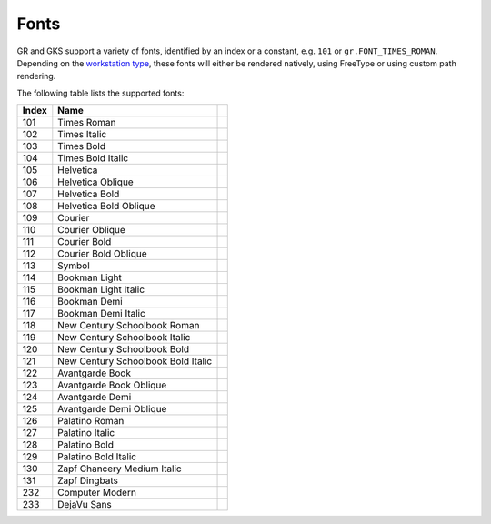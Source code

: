Fonts
-----

GR and GKS support a variety of fonts, identified by an index or a constant, e.g. ``101`` or ``gr.FONT_TIMES_ROMAN``. Depending on the `workstation type <workstations.html>`_, these fonts will either be rendered natively, using FreeType or using custom path rendering.

The following table lists the supported fonts:

.. |font_times_roman| image:: _static/img/fonts/TimesRoman.png
   :scale: 100%
   :align: middle
.. |font_times_italic| image:: _static/img/fonts/TimesItalic.png
   :scale: 100%
   :align: middle
.. |font_times_bold| image:: _static/img/fonts/TimesBold.png
   :scale: 100%
   :align: middle
.. |font_times_bold_italic| image:: _static/img/fonts/TimesBoldItalic.png
   :scale: 100%
   :align: middle
.. |font_helvetica| image:: _static/img/fonts/Helvetica.png
   :scale: 100%
   :align: middle
.. |font_helvetica_oblique| image:: _static/img/fonts/HelveticaOblique.png
   :scale: 100%
   :align: middle
.. |font_helvetica_bold| image:: _static/img/fonts/HelveticaBold.png
   :scale: 100%
   :align: middle
.. |font_helvetica_bold_oblique| image:: _static/img/fonts/HelveticaBoldOblique.png
   :scale: 100%
   :align: middle
.. |font_courier| image:: _static/img/fonts/Courier.png
   :scale: 100%
   :align: middle
.. |font_courier_oblique| image:: _static/img/fonts/CourierOblique.png
   :scale: 100%
   :align: middle
.. |font_courier_bold| image:: _static/img/fonts/CourierBold.png
   :scale: 100%
   :align: middle
.. |font_courier_bold_oblique| image:: _static/img/fonts/CourierBoldOblique.png
   :scale: 100%
   :align: middle
.. |font_symbol| image:: _static/img/fonts/Symbol.png
   :scale: 100%
   :align: middle
.. |font_bookman_light| image:: _static/img/fonts/BookmanLight.png
   :scale: 100%
   :align: middle
.. |font_bookman_light_italic| image:: _static/img/fonts/BookmanLightItalic.png
   :scale: 100%
   :align: middle
.. |font_bookman_demi| image:: _static/img/fonts/BookmanDemi.png
   :scale: 100%
   :align: middle
.. |font_bookman_demi_italic| image:: _static/img/fonts/BookmanDemiItalic.png
   :scale: 100%
   :align: middle
.. |font_new_century_schoolbook_roman| image:: _static/img/fonts/NewCenturySchoolbookRoman.png
   :scale: 100%
   :align: middle
.. |font_new_century_schoolbook_italic| image:: _static/img/fonts/NewCenturySchoolbookItalic.png
   :scale: 100%
   :align: middle
.. |font_new_century_schoolbook_bold| image:: _static/img/fonts/NewCenturySchoolbookBold.png
   :scale: 100%
   :align: middle
.. |font_new_century_schoolbook_bold_italic| image:: _static/img/fonts/NewCenturySchoolbookBoldItalic.png
   :scale: 100%
   :align: middle
.. |font_avantgarde_book| image:: _static/img/fonts/AvantgardeBook.png
   :scale: 100%
   :align: middle
.. |font_avantgarde_book_oblique| image:: _static/img/fonts/AvantgardeBookOblique.png
   :scale: 100%
   :align: middle
.. |font_avantgarde_demi| image:: _static/img/fonts/AvantgardeDemi.png
   :scale: 100%
   :align: middle
.. |font_avantgarde_demi_oblique| image:: _static/img/fonts/AvantgardeDemiOblique.png
   :scale: 100%
   :align: middle
.. |font_palatino_roman| image:: _static/img/fonts/PalatinoRoman.png
   :scale: 100%
   :align: middle
.. |font_palatino_italic| image:: _static/img/fonts/PalatinoItalic.png
   :scale: 100%
   :align: middle
.. |font_palatino_bold| image:: _static/img/fonts/PalatinoBold.png
   :scale: 100%
   :align: middle
.. |font_palatino_bold_italic| image:: _static/img/fonts/PalatinoBoldItalic.png
   :scale: 100%
   :align: middle
.. |font_zapf_chancery_medium_italic| image:: _static/img/fonts/ZapfChanceryMediumItalic.png
   :scale: 100%
   :align: middle
.. |font_zapf_dingbats| image:: _static/img/fonts/ZapfDingbats.png
   :scale: 100%
   :align: middle
.. |font_computer_modern| image:: _static/img/fonts/ComputerModern.png
   :scale: 100%
   :align: middle
.. |font_dejavu_sans| image:: _static/img/fonts/DejaVuSans.png
   :scale: 100%
   :align: middle
   
+-------+------------------------------------+-------------------------------------------+
+ Index + Name                               +                                           +
+=======+====================================+===========================================+
+ 101   + Times Roman                        + |font_times_roman|                        +
+-------+------------------------------------+-------------------------------------------+
+ 102   + Times Italic                       + |font_times_italic|                       +
+-------+------------------------------------+-------------------------------------------+
+ 103   + Times Bold                         + |font_times_bold|                         +
+-------+------------------------------------+-------------------------------------------+
+ 104   + Times Bold Italic                  + |font_times_bold_italic|                  +
+-------+------------------------------------+-------------------------------------------+
+ 105   + Helvetica                          + |font_helvetica|                          +
+-------+------------------------------------+-------------------------------------------+
+ 106   + Helvetica Oblique                  + |font_helvetica_oblique|                  +
+-------+------------------------------------+-------------------------------------------+
+ 107   + Helvetica Bold                     + |font_helvetica_bold|                     +
+-------+------------------------------------+-------------------------------------------+
+ 108   + Helvetica Bold Oblique             + |font_helvetica_bold_oblique|             +
+-------+------------------------------------+-------------------------------------------+
+ 109   + Courier                            + |font_courier|                            +
+-------+------------------------------------+-------------------------------------------+
+ 110   + Courier Oblique                    + |font_courier_oblique|                    +
+-------+------------------------------------+-------------------------------------------+
+ 111   + Courier Bold                       + |font_courier_bold|                       +
+-------+------------------------------------+-------------------------------------------+
+ 112   + Courier Bold Oblique               + |font_courier_bold_oblique|               +
+-------+------------------------------------+-------------------------------------------+
+ 113   + Symbol                             + |font_symbol|                             +
+-------+------------------------------------+-------------------------------------------+
+ 114   + Bookman Light                      + |font_bookman_light|                      +
+-------+------------------------------------+-------------------------------------------+
+ 115   + Bookman Light Italic               + |font_bookman_light_italic|               +
+-------+------------------------------------+-------------------------------------------+
+ 116   + Bookman Demi                       + |font_bookman_demi|                       +
+-------+------------------------------------+-------------------------------------------+
+ 117   + Bookman Demi Italic                + |font_bookman_demi_italic|                +
+-------+------------------------------------+-------------------------------------------+
+ 118   + New Century Schoolbook Roman       + |font_new_century_schoolbook_roman|       +
+-------+------------------------------------+-------------------------------------------+
+ 119   + New Century Schoolbook Italic      + |font_new_century_schoolbook_italic|      +
+-------+------------------------------------+-------------------------------------------+
+ 120   + New Century Schoolbook Bold        + |font_new_century_schoolbook_bold|        +
+-------+------------------------------------+-------------------------------------------+
+ 121   + New Century Schoolbook Bold Italic + |font_new_century_schoolbook_bold_italic| +
+-------+------------------------------------+-------------------------------------------+
+ 122   + Avantgarde Book                    + |font_avantgarde_book|                    +
+-------+------------------------------------+-------------------------------------------+
+ 123   + Avantgarde Book Oblique            + |font_avantgarde_book_oblique|            +
+-------+------------------------------------+-------------------------------------------+
+ 124   + Avantgarde Demi                    + |font_avantgarde_demi|                    +
+-------+------------------------------------+-------------------------------------------+
+ 125   + Avantgarde Demi Oblique            + |font_avantgarde_demi_oblique|            +
+-------+------------------------------------+-------------------------------------------+
+ 126   + Palatino Roman                     + |font_palatino_roman|                     +
+-------+------------------------------------+-------------------------------------------+
+ 127   + Palatino Italic                    + |font_palatino_italic|                    +
+-------+------------------------------------+-------------------------------------------+
+ 128   + Palatino Bold                      + |font_palatino_bold|                      +
+-------+------------------------------------+-------------------------------------------+
+ 129   + Palatino Bold Italic               + |font_palatino_bold_italic|               +
+-------+------------------------------------+-------------------------------------------+
+ 130   + Zapf Chancery Medium Italic        + |font_zapf_chancery_medium_italic|        +
+-------+------------------------------------+-------------------------------------------+
+ 131   + Zapf Dingbats                      + |font_zapf_dingbats|                      +
+-------+------------------------------------+-------------------------------------------+
+ 232   + Computer Modern                    + |font_computer_modern|                    +
+-------+------------------------------------+-------------------------------------------+
+ 233   + DejaVu Sans                        + |font_dejavu_sans|                        +
+-------+------------------------------------+-------------------------------------------+